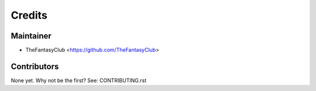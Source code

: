 =======
Credits
=======

Maintainer
----------

* TheFantasyClub <https://github.com/TheFantasyClub>

Contributors
------------

None yet. Why not be the first? See: CONTRIBUTING.rst
